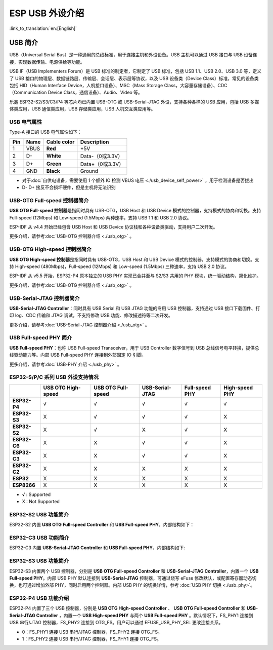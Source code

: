 
**ESP USB 外设介绍**
========================

:link_to_translation:`en:[English]`

USB 简介
--------

USB（Universal Serial Bus）是一种通用的总线标准，用于连接主机和外设设备。USB 主机可以通过 USB 接口与 USB 设备连接，实现数据传输、电源供给等功能。

USB IF（USB Implementers Forum）是 USB 标准的制定者，它制定了 USB 标准，包括 USB 1.1、USB 2.0、USB 3.0 等，定义了 USB 接口的物理层、数据链路层、传输层、会话层、表示层等协议，以及 USB 设备类（Device Class）标准，常见的设备类包括 HID（Human Interface Device，人机接口设备）、MSC（Mass Storage Class，大容量存储设备）、CDC（Communication Device Class，通信设备）、Audio、Video 等。

乐鑫 ESP32-S2/S3/C3/P4 等芯片均已内置 USB-OTG 或 USB-Serial-JTAG 外设，支持各种各样的 USB 应用，包括 USB 多媒体类应用，USB 通信类应用，USB 存储类应用，USB 人机交互类应用等。


.. image:: ../../../_static/usb_solutions.png
   :target: ../../../_static/usb_solutions.png
   :alt: USB Solution

USB 电气属性
^^^^^^^^^^^^^^^^^^^^

Type-A 接口的 USB 电气属性如下：

.. list-table::
   :header-rows: 1

   * - **Pin**
     - **Name**
     - **Cable color**
     - **Description**
   * - 1
     - VBUS
     - **Red**
     - +5V
   * - 2
     - D-
     - **White**
     - Data-（0或3.3V）
   * - 3
     - D+
     - **Green**
     - Data+（0或3.3V）
   * - 4
     - GND
     - **Black**
     - Ground



* 对于\ :doc:`自供电设备，需要使用 1 个额外 IO 检测 VBUS 电压 <./usb_device_self_power>` ，用于检测设备是否拔出
* D- D+ 接反不会损坏硬件，但是主机将无法识别

USB-OTG Full-speed 控制器简介
^^^^^^^^^^^^^^^^^^^^^^^^^^^^^

**USB OTG Full-speed 控制器**\ 是指同时具有 USB-OTG，USB Host 和 USB Device 模式的控制器，支持模式的协商和切换。支持 Full-speed (12Mbps) 和 Low-speed (1.5Mbps) 两种速率，支持 USB 1.1 和 USB 2.0 协议。

ESP-IDF 从 v4.4 开始已经包含 USB Host 和 USB Device 协议栈和各种设备类驱动，支持用户二次开发。

更多介绍，请参考\ :doc:`USB-OTG 控制器介绍 <./usb_otg>` 。

USB-OTG High-speed 控制器简介
^^^^^^^^^^^^^^^^^^^^^^^^^^^^^

**USB OTG High-speed 控制器**\ 是指同时具有 USB-OTG，USB Host 和 USB Device 模式的控制器，支持模式的协商和切换。支持 High-speed (480Mbps)，Full-speed (12Mbps) 和 Low-speed (1.5Mbps) 三种速率，支持 USB 2.0 协议。

ESP-IDF 从 v5.5 开始，ESP32-P4 原本独立的 USB PHY 实现已合并至与 S2/S3 共用的 PHY 模块，统一驱动结构，简化维护。

更多介绍，请参考\ :doc:`USB-OTG 控制器介绍 <./usb_otg>` 。

USB-Serial-JTAG 控制器简介
^^^^^^^^^^^^^^^^^^^^^^^^^^^^^

**USB-Serial-JTAG Controller**\ ：同时具有 USB Serial 和 USB JTAG 功能的专用 USB 控制器，支持通过 USB 接口下载固件、打印 log、CDC 传输和 JTAG 调试，不支持修改 USB 功能、修改描述符等二次开发。

更多介绍，请参考\ :doc:`USB-Serial-JTAG 控制器介绍 <./usb_otg>` 。

USB Full-speed PHY 简介
^^^^^^^^^^^^^^^^^^^^^^^^^^^^^

**USB Full-speed PHY**\ ：也称 USB Full-speed Transceiver，用于 USB Controller 数字信号到 USB 总线信号电平转换，提供总线驱动能力等。内部 USB Full-speed PHY 连接到外部固定 IO 引脚。

更多介绍，请参考\ :doc:`USB-PHY 介绍 <./usb_phy>` 。

ESP32-S/P/C 系列 USB 外设支持情况
^^^^^^^^^^^^^^^^^^^^^^^^^^^^^^^^^

.. list-table::
   :header-rows: 1

   * -
     - USB OTG High-speed
     - USB OTG Full-speed
     - USB-Serial-JTAG
     - Full-speed PHY
     - High-speed PHY
   * - **ESP32-P4**
     - √
     - √
     - √
     - √
     - √
   * - **ESP32-S3**
     - X
     - √
     - √
     - √
     - X
   * - **ESP32-S2**
     - X
     - √
     - X
     - √
     - X
   * - **ESP32-C6**
     - X
     - X
     - √
     - √
     - X
   * - **ESP32-C3**
     - X
     - X
     - √
     - √
     - X
   * - **ESP32-C2**
     - X
     - X
     - X
     - X
     - X
   * - **ESP32**
     - X
     - X
     - X
     - X
     - X
   * - **ESP8266**
     - X
     - X
     - X
     - X
     - X


* √ : Supported
* X : Not Supported

ESP32-S2 USB 功能简介
^^^^^^^^^^^^^^^^^^^^^^^^^^^^^

ESP32-S2 内置 **USB OTG Full-speed Controller** 和 **USB Full-speed PHY**\ ，内部结构如下：


.. image:: ../../../_static/usb/esp32s2_usb.png
   :target: ../../../_static/usb/esp32s2_usb.png
   :alt: esp32s2_usb


ESP32-C3 USB 功能简介
^^^^^^^^^^^^^^^^^^^^^^^^^^^^^

ESP32-C3 内置 **USB-Serial-JTAG Controller** 和 **USB Full-speed PHY**\ ，内部结构如下:


.. image:: ../../../_static/usb/esp32c3_usb.png
   :target: ../../../_static/usb/esp32c3_usb.png
   :alt: esp32c3_usb


ESP32-S3 USB 功能简介
^^^^^^^^^^^^^^^^^^^^^^^^^^^^^

ESP32-S3 内置两个 USB 控制器，分别是  **USB OTG Full-speed Controller** 和 **USB-Serial-JTAG Controller**\ ，内置一个 **USB Full-speed PHY**\ 。内部 USB PHY 默认连接到 **USB-Serial-JTAG** 控制器，可通过烧写 eFuse 修改默认，或配置寄存器动态切换，也可通过增加外部 PHY，同时启用两个控制器。内部 USB PHY 的切换详情，参考 :doc:`USB PHY 切换 <./usb_phy>`\ 。


.. image:: ../../../_static/usb/esp32s3_usb.png
   :target: ../../../_static/usb/esp32s3_usb.png
   :alt: esp32s3_usb

ESP32-P4 USB 功能介绍
^^^^^^^^^^^^^^^^^^^^^^^^^^^^^^

ESP32-P4 内置了三个 USB 控制器，分别是 **USB OTG High-speed Controller** 、 **USB OTG Full-speed Controller** 和 **USB-Serial-JTAG Controller** ，内置一个 **USB High-speed PHY** 与两个 **USB Full-speed PHY** 。默认情况下，FS_PHY1 连接到 USB 串行/JTAG 控制器，FS_PHY2 连接到 OTG_FS。用户可以通过 EFUSE_USB_PHY_SEL 更改连接关系。

- 0：FS_PHY1 连接 USB 串行/JTAG 控制器，FS_PHY2 连接 OTG_FS。
- 1：FS_PHY2 连接 USB 串行/JTAG 控制器，FS_PHY1 连接 OTG_FS。

.. image:: ../../../_static/usb/esp32p4_usb.png
   :target: ../../../_static/usb/esp32p4_usb.png
   :alt: esp32p4_usb
